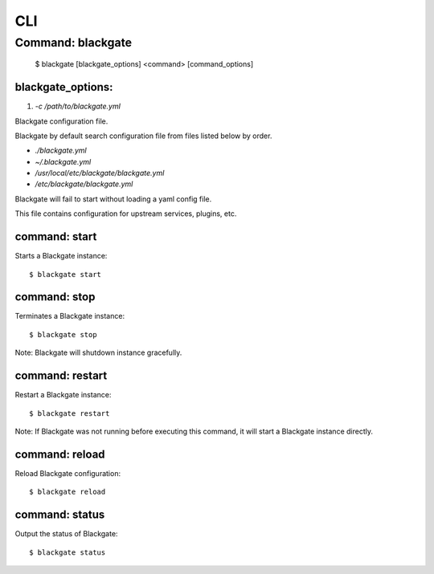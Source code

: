 CLI
====

Command: blackgate
------------------

    $ blackgate [blackgate_options] <command> [command_options]

blackgate_options:
``````````````````

1. `-c /path/to/blackgate.yml`

Blackgate configuration file.

Blackgate by default search configuration file from files listed below by order.

* `./blackgate.yml`
* `~/.blackgate.yml`
* `/usr/local/etc/blackgate/blackgate.yml`
* `/etc/blackgate/blackgate.yml`

Blackgate will fail to start without loading a yaml config file.

This file contains configuration for upstream services, plugins, etc.

command: start
````````````````

Starts a Blackgate instance::

    $ blackgate start


command: stop
``````````````

Terminates a Blackgate instance::

    $ blackgate stop

Note: Blackgate will shutdown instance gracefully.


command: restart
`````````````````

Restart a Blackgate instance::

    $ blackgate restart

Note: If Blackgate was not running before executing this command, it will start
a Blackgate instance directly.


command: reload
````````````````

Reload Blackgate configuration::

    $ blackgate reload


command: status
```````````````

Output the status of Blackgate::

    $ blackgate status
